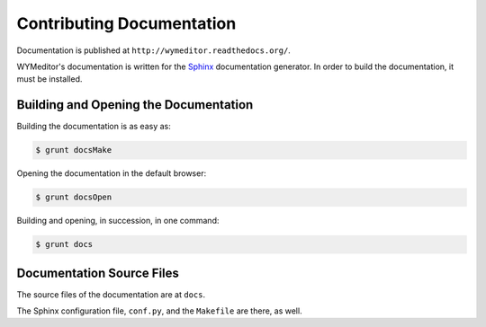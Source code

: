**************************
Contributing Documentation
**************************

Documentation is published at ``http://wymeditor.readthedocs.org/``.

WYMeditor's documentation is written for the `Sphinx`_ documentation generator.
In order to build the documentation, it must be installed.

Building and Opening the Documentation
======================================

Building the documentation is as easy as:

.. code-block:: shell-session

    $ grunt docsMake

Opening the documentation in the default browser:

.. code-block:: shell-session

    $ grunt docsOpen

Building and opening, in succession, in one command:

.. code-block:: shell-session

    $ grunt docs

Documentation Source Files
==========================

The source files of the documentation are at ``docs``.

The Sphinx configuration file, ``conf.py``,
and the ``Makefile`` are there, as well.

.. _Sphinx: http://sphinx-doc.org/
